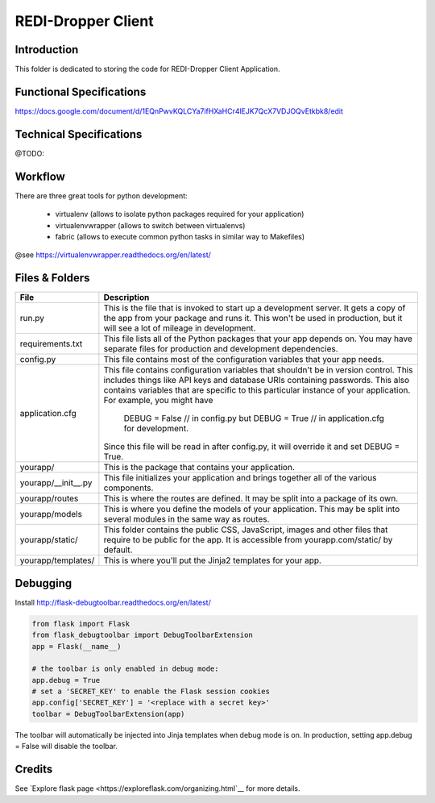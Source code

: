 REDI-Dropper Client
===================

Introduction
------------

This folder is dedicated to storing the code for REDI-Dropper Client Application.

Functional Specifications
-------------------------
https://docs.google.com/document/d/1EQnPwvKQLCYa7ifHXaHCr4lEJK7QcX7VDJOQvEtkbk8/edit

Technical Specifications
------------------------
@TODO:


Workflow
--------

There are three great tools for python development:

 * virtualenv (allows to isolate python packages required for your application)
 * virtualenvwrapper (allows to switch between virtualenvs)
 * fabric (allows to execute common python tasks in similar way to Makefiles)

@see https://virtualenvwrapper.readthedocs.org/en/latest/

.. raw:: bash

    brew install mysql
    mysql --version
    (mysql  Ver 14.14 Distrib 5.6.24, for osx10.9 (x86_64) using  EditLine wrapper)

    sudo pip install virtualenv
    sudo pip install virtualenvwrapper
    sudo pip install fabric

    export WORKON_HOME=$HOME/.virtualenvs
    export PROJECT_HOME=$HOME/git
    source /usr/local/bin/virtualenvwrapper.sh

    mkvirtualenv -p /usr/local/bin/python2.7 redi-dropper-client
    workon redi-dropper-client
    cd ~/git/redi-dropper-client/app
    fab install_requirements
    fab init_db

    # create/update important configuration params
    cp redidropper/application.conf.sample ~/redidropper_application.conf

    # run the application
    REDIDROPPER_CONFIG=~/redidropper_application.conf python run.py

    # to avoid typing the REDIDROPPER_CONFIG=... you can create a permanent
    # environment entry in your ~/.bashrc
    echo 'export REDIDROPPER_CONFIG=~/redidropper_application.conf' >> ~/.bashrc && . ~/.bashrc
    # ... and then you can simply run
    ./run.sh
        or
    python run.py
	or
    fab run

    Finally you can opn your browser at https://localhost:5000/ and login as 
    admin@example.com with any password

Files & Folders
---------------

+--------------------+-----------------------------------------------------------------------------+
| **File**           | **Description**                                                             |
+====================+=============================================================================+
| run.py             |  This is the file that is invoked to start up a development server.         |
|                    |  It gets a copy of the app from your package and runs it.                   |
|                    |  This won't be used in production, but it will see a lot of mileage         |
|                    |  in development.                                                            |
+--------------------+-----------------------------------------------------------------------------+
| requirements.txt   |  This file lists all of the Python packages that your app depends on.       |
|                    |  You may have separate files for production and development dependencies.   |
+--------------------+-----------------------------------------------------------------------------+
| config.py          |  This file contains most of the configuration variables that your app needs.|
+--------------------+-----------------------------------------------------------------------------+
| application.cfg    |  This file contains configuration variables that shouldn't be in version    |
|                    |  control.                                                                   |
|                    |  This includes things like API keys and database URIs containing passwords. |
|                    |  This also contains variables that are specific to this particular instance |
|                    |  of your application.                                                       |
|                    |  For example, you might have                                                |
|                    |      DEBUG = False // in config.py but                                      |
|                    |      DEBUG = True  // in application.cfg for development.                   |
|                    |  Since this file will be read in after config.py, it will override it and   |
|                    |  set DEBUG = True.                                                          |
+--------------------+-----------------------------------------------------------------------------+
| yourapp/           |  This is the package that contains your application.                        |
+--------------------+-----------------------------------------------------------------------------+
| yourapp/__init__.py|  This file initializes your application and brings together all of          |
|                    |  the various components.                                                    |
+--------------------+-----------------------------------------------------------------------------+
| yourapp/routes     |  This is where the routes are defined.                                      |
|                    |  It may be split into a package of its own.                                 |
+--------------------+-----------------------------------------------------------------------------+
| yourapp/models     |  This is where you define the models of your application.                   |
|                    |  This may be split into several modules in the same way as routes.          |
+--------------------+-----------------------------------------------------------------------------+
| yourapp/static/    |  This folder contains the public CSS, JavaScript, images and other files    |
|                    |  that require to be public for the app. It is accessible from               |
|                    |  yourapp.com/static/ by default.                                            |
+--------------------+-----------------------------------------------------------------------------+
| yourapp/templates/ |   This is where you'll put the Jinja2 templates for your app.               |
+--------------------+-----------------------------------------------------------------------------+


Debugging
---------

Install http://flask-debugtoolbar.readthedocs.org/en/latest/

.. code:: python

    from flask import Flask
    from flask_debugtoolbar import DebugToolbarExtension
    app = Flask(__name__)

    # the toolbar is only enabled in debug mode:
    app.debug = True
    # set a 'SECRET_KEY' to enable the Flask session cookies
    app.config['SECRET_KEY'] = '<replace with a secret key>'
    toolbar = DebugToolbarExtension(app)


The toolbar will automatically be injected into Jinja templates when debug mode is on.
In production, setting app.debug = False will disable the toolbar.


Credits
-------

See `Explore flask page <https://exploreflask.com/organizing.html`__ for more details.
